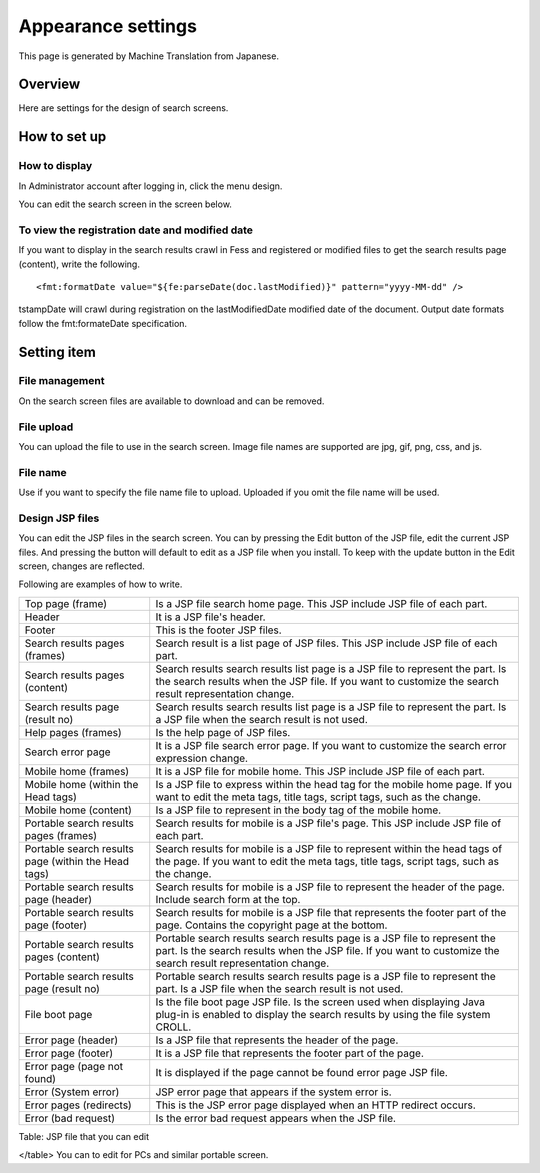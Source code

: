 ===================
Appearance settings
===================

This page is generated by Machine Translation from Japanese.

Overview
========

Here are settings for the design of search screens.

How to set up
=============

How to display
--------------

In Administrator account after logging in, click the menu design.

|image0|

You can edit the search screen in the screen below.

|image1|

To view the registration date and modified date
-----------------------------------------------

If you want to display in the search results crawl in Fess and
registered or modified files to get the search results page (content),
write the following.

::

    <fmt:formatDate value="${fe:parseDate(doc.lastModified)}" pattern="yyyy-MM-dd" />

tstampDate will crawl during registration on the lastModifiedDate
modified date of the document. Output date formats follow the
fmt:formateDate specification.

Setting item
============

File management
---------------

On the search screen files are available to download and can be removed.

File upload
-----------

You can upload the file to use in the search screen. Image file names
are supported are jpg, gif, png, css, and js.

File name
---------

Use if you want to specify the file name file to upload. Uploaded if you
omit the file name will be used.

Design JSP files
----------------

You can edit the JSP files in the search screen. You can by pressing the
Edit button of the JSP file, edit the current JSP files. And pressing
the button will default to edit as a JSP file when you install. To keep
with the update button in the Edit screen, changes are reflected.

Following are examples of how to write.

+-------------------------------------------------------+-----------------------------------------------------------------------------------------------------------------------------------------------------------------------------------------------+
| Top page (frame)                                      | Is a JSP file search home page. This JSP include JSP file of each part.                                                                                                                       |
+-------------------------------------------------------+-----------------------------------------------------------------------------------------------------------------------------------------------------------------------------------------------+
| Header                                                | It is a JSP file's header.                                                                                                                                                                    |
+-------------------------------------------------------+-----------------------------------------------------------------------------------------------------------------------------------------------------------------------------------------------+
| Footer                                                | This is the footer JSP files.                                                                                                                                                                 |
+-------------------------------------------------------+-----------------------------------------------------------------------------------------------------------------------------------------------------------------------------------------------+
| Search results pages (frames)                         | Search result is a list page of JSP files. This JSP include JSP file of each part.                                                                                                            |
+-------------------------------------------------------+-----------------------------------------------------------------------------------------------------------------------------------------------------------------------------------------------+
| Search results pages (content)                        | Search results search results list page is a JSP file to represent the part. Is the search results when the JSP file. If you want to customize the search result representation change.       |
+-------------------------------------------------------+-----------------------------------------------------------------------------------------------------------------------------------------------------------------------------------------------+
| Search results page (result no)                       | Search results search results list page is a JSP file to represent the part. Is a JSP file when the search result is not used.                                                                |
+-------------------------------------------------------+-----------------------------------------------------------------------------------------------------------------------------------------------------------------------------------------------+
| Help pages (frames)                                   | Is the help page of JSP files.                                                                                                                                                                |
+-------------------------------------------------------+-----------------------------------------------------------------------------------------------------------------------------------------------------------------------------------------------+
| Search error page                                     | It is a JSP file search error page. If you want to customize the search error expression change.                                                                                              |
+-------------------------------------------------------+-----------------------------------------------------------------------------------------------------------------------------------------------------------------------------------------------+
| Mobile home (frames)                                  | It is a JSP file for mobile home. This JSP include JSP file of each part.                                                                                                                     |
+-------------------------------------------------------+-----------------------------------------------------------------------------------------------------------------------------------------------------------------------------------------------+
| Mobile home (within the Head tags)                    | Is a JSP file to express within the head tag for the mobile home page. If you want to edit the meta tags, title tags, script tags, such as the change.                                        |
+-------------------------------------------------------+-----------------------------------------------------------------------------------------------------------------------------------------------------------------------------------------------+
| Mobile home (content)                                 | Is a JSP file to represent in the body tag of the mobile home.                                                                                                                                |
+-------------------------------------------------------+-----------------------------------------------------------------------------------------------------------------------------------------------------------------------------------------------+
| Portable search results pages (frames)                | Search results for mobile is a JSP file's page. This JSP include JSP file of each part.                                                                                                       |
+-------------------------------------------------------+-----------------------------------------------------------------------------------------------------------------------------------------------------------------------------------------------+
| Portable search results page (within the Head tags)   | Search results for mobile is a JSP file to represent within the head tags of the page. If you want to edit the meta tags, title tags, script tags, such as the change.                        |
+-------------------------------------------------------+-----------------------------------------------------------------------------------------------------------------------------------------------------------------------------------------------+
| Portable search results page (header)                 | Search results for mobile is a JSP file to represent the header of the page. Include search form at the top.                                                                                  |
+-------------------------------------------------------+-----------------------------------------------------------------------------------------------------------------------------------------------------------------------------------------------+
| Portable search results page (footer)                 | Search results for mobile is a JSP file that represents the footer part of the page. Contains the copyright page at the bottom.                                                               |
+-------------------------------------------------------+-----------------------------------------------------------------------------------------------------------------------------------------------------------------------------------------------+
| Portable search results pages (content)               | Portable search results search results page is a JSP file to represent the part. Is the search results when the JSP file. If you want to customize the search result representation change.   |
+-------------------------------------------------------+-----------------------------------------------------------------------------------------------------------------------------------------------------------------------------------------------+
| Portable search results page (result no)              | Portable search results search results page is a JSP file to represent the part. Is a JSP file when the search result is not used.                                                            |
+-------------------------------------------------------+-----------------------------------------------------------------------------------------------------------------------------------------------------------------------------------------------+
| File boot page                                        | Is the file boot page JSP file. Is the screen used when displaying Java plug-in is enabled to display the search results by using the file system CROLL.                                      |
+-------------------------------------------------------+-----------------------------------------------------------------------------------------------------------------------------------------------------------------------------------------------+
| Error page (header)                                   | Is a JSP file that represents the header of the page.                                                                                                                                         |
+-------------------------------------------------------+-----------------------------------------------------------------------------------------------------------------------------------------------------------------------------------------------+
| Error page (footer)                                   | It is a JSP file that represents the footer part of the page.                                                                                                                                 |
+-------------------------------------------------------+-----------------------------------------------------------------------------------------------------------------------------------------------------------------------------------------------+
| Error page (page not found)                           | It is displayed if the page cannot be found error page JSP file.                                                                                                                              |
+-------------------------------------------------------+-----------------------------------------------------------------------------------------------------------------------------------------------------------------------------------------------+
| Error (System error)                                  | JSP error page that appears if the system error is.                                                                                                                                           |
+-------------------------------------------------------+-----------------------------------------------------------------------------------------------------------------------------------------------------------------------------------------------+
| Error pages (redirects)                               | This is the JSP error page displayed when an HTTP redirect occurs.                                                                                                                            |
+-------------------------------------------------------+-----------------------------------------------------------------------------------------------------------------------------------------------------------------------------------------------+
| Error (bad request)                                   | Is the error bad request appears when the JSP file.                                                                                                                                           |
+-------------------------------------------------------+-----------------------------------------------------------------------------------------------------------------------------------------------------------------------------------------------+

Table: JSP file that you can edit

</table>
You can to edit for PCs and similar portable screen.

.. |image0| image:: ../../../resources/images/en/9.0/admin/design-1.png
.. |image1| image:: ../../../resources/images/en/9.0/admin/design-2.png
